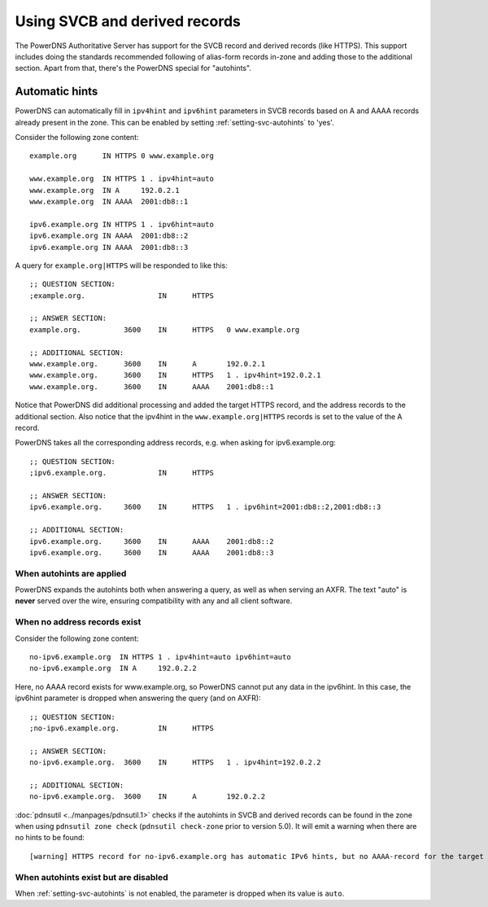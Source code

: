 Using SVCB and derived records
==============================
The PowerDNS Authoritative Server has support for the SVCB record and derived records (like HTTPS).
This support includes doing the standards recommended following of alias-form records in-zone and adding those to the additional section.
Apart from that, there's the PowerDNS special for "autohints".

.. _svc-autohints:

Automatic hints
---------------
PowerDNS can automatically fill in ``ipv4hint`` and ``ipv6hint`` parameters in SVCB records based on A and AAAA records already present in the zone.
This can be enabled by setting :ref:`setting-svc-autohints` to 'yes'.

.. versionadded:: 4.5.0
  The ``svc-autohints`` setting was added in 4.5.0

Consider the following zone content::

  example.org      IN HTTPS 0 www.example.org

  www.example.org  IN HTTPS 1 . ipv4hint=auto
  www.example.org  IN A     192.0.2.1
  www.example.org  IN AAAA  2001:db8::1

  ipv6.example.org IN HTTPS 1 . ipv6hint=auto
  ipv6.example.org IN AAAA  2001:db8::2
  ipv6.example.org IN AAAA  2001:db8::3

A query for ``example.org|HTTPS`` will be responded to like this::

  ;; QUESTION SECTION:
  ;example.org.			IN	HTTPS

  ;; ANSWER SECTION:
  example.org.		3600	IN	HTTPS	0 www.example.org

  ;; ADDITIONAL SECTION:
  www.example.org.	3600	IN	A	192.0.2.1
  www.example.org.	3600	IN	HTTPS	1 . ipv4hint=192.0.2.1
  www.example.org.	3600	IN	AAAA	2001:db8::1

Notice that PowerDNS did additional processing and added the target HTTPS record, and the address records to the additional section.
Also notice that the ipv4hint in the ``www.example.org|HTTPS`` records is set to the value of the A record.

PowerDNS takes all the corresponding address records, e.g. when asking for ipv6.example.org::

  ;; QUESTION SECTION:
  ;ipv6.example.org.		IN	HTTPS

  ;; ANSWER SECTION:
  ipv6.example.org.	3600	IN	HTTPS	1 . ipv6hint=2001:db8::2,2001:db8::3

  ;; ADDITIONAL SECTION:
  ipv6.example.org.	3600	IN	AAAA	2001:db8::2
  ipv6.example.org.	3600	IN	AAAA	2001:db8::3

When autohints are applied
^^^^^^^^^^^^^^^^^^^^^^^^^^
PowerDNS expands the autohints both when answering a query, as well as when serving an AXFR.
The text "auto" is **never** served over the wire, ensuring compatibility with any and all client software.

When no address records exist
^^^^^^^^^^^^^^^^^^^^^^^^^^^^^
Consider the following zone content::

  no-ipv6.example.org  IN HTTPS 1 . ipv4hint=auto ipv6hint=auto
  no-ipv6.example.org  IN A     192.0.2.2

Here, no AAAA record exists for www.example.org, so PowerDNS cannot put any data in the ipv6hint.
In this case, the ipv6hint parameter is dropped when answering the query (and on AXFR)::

  ;; QUESTION SECTION:
  ;no-ipv6.example.org.		IN	HTTPS

  ;; ANSWER SECTION:
  no-ipv6.example.org.	3600	IN	HTTPS	1 . ipv4hint=192.0.2.2

  ;; ADDITIONAL SECTION:
  no-ipv6.example.org.	3600	IN	A	192.0.2.2

:doc:`pdnsutil <../manpages/pdnsutil.1>` checks if the autohints in SVCB and derived records can be found in the zone when using ``pdnsutil zone check``
(``pdnsutil check-zone`` prior to version 5.0).
It will emit a warning when there are no hints to be found::

  [warning] HTTPS record for no-ipv6.example.org has automatic IPv6 hints, but no AAAA-record for the target at no-ipv6.example.org exists.

When autohints exist but are disabled
^^^^^^^^^^^^^^^^^^^^^^^^^^^^^^^^^^^^^
When :ref:`setting-svc-autohints` is not enabled, the parameter is dropped when its value is ``auto``.
